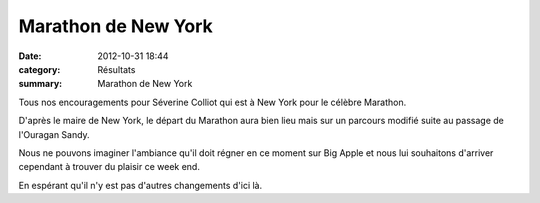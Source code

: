 Marathon de New York
====================

:date: 2012-10-31 18:44
:category: Résultats
:summary: Marathon de New York

|009| Tous nos encouragements pour Séverine Colliot qui est à New York pour le célèbre Marathon.


D'après le maire de New York, le départ du Marathon aura bien lieu mais sur un parcours modifié suite au passage de l'Ouragan Sandy.


Nous ne pouvons imaginer l'ambiance qu'il doit régner en ce moment sur Big Apple et nous lui souhaitons d'arriver cependant à trouver du plaisir ce week end.


En espérant qu'il n'y est pas d'autres changements d'ici là.

.. |009| image:: http://assets.acr-dijon.org/old/httpimgover-blogcom300x2250120862coursescourses-2012marathon-relais-hautes-cotes-009.jpg
